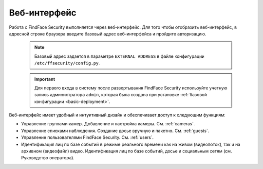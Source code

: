 .. _wui:

**********************************
Веб-интерфейс
**********************************

Работа с FindFace Security выполняется через веб-интерфейс. Для того чтобы отобразить веб-интерфейс, в адресной строке браузера введите базовый адрес веб-интерфейса и пройдите авторизацию.

   .. note::
      Базовый адрес задается в параметре ``EXTERNAL ADDRESS`` в файле конфигурации ``/etc/ffsecurity/config.py``.

   .. important::
      Для первого входа в систему после развертывания FindFace Security используйте учетную запись администратора ``admin``, которая была создана при установке :ref:`базовой конфигурации <basic-deployment>`.


Веб-интерфейс имеет удобный и интуитивный дизайн и обеспечивает доступ к следующим функциям:

* Управление группами камер. Добавление и настройка камеры. См. :ref:`cameras`.
* Управление списками наблюдения. Создание досье вручную и пакетно. См. :ref:`guests`.
* Управление пользователями FindFace Security. См. :ref:`users`.
* Идентификация лиц по базе событий в режиме реального времени как на живом (видеопоток), так и на архивном (видеофайл) видео. Идентификация лиц по базе событий, досье и социальным сетям (см. Руководство оператора).
